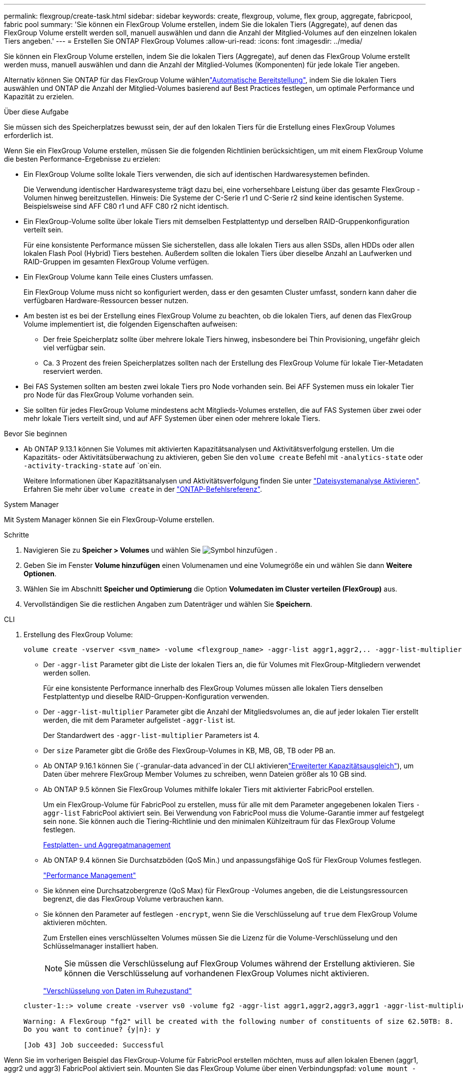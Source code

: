 ---
permalink: flexgroup/create-task.html 
sidebar: sidebar 
keywords: create, flexgroup, volume, flex group, aggregate, fabricpool, fabric pool 
summary: 'Sie können ein FlexGroup Volume erstellen, indem Sie die lokalen Tiers (Aggregate), auf denen das FlexGroup Volume erstellt werden soll, manuell auswählen und dann die Anzahl der Mitglied-Volumes auf den einzelnen lokalen Tiers angeben.' 
---
= Erstellen Sie ONTAP FlexGroup Volumes
:allow-uri-read: 
:icons: font
:imagesdir: ../media/


[role="lead"]
Sie können ein FlexGroup Volume erstellen, indem Sie die lokalen Tiers (Aggregate), auf denen das FlexGroup Volume erstellt werden muss, manuell auswählen und dann die Anzahl der Mitglied-Volumes (Komponenten) für jede lokale Tier angeben.

Alternativ können Sie ONTAP für das FlexGroup Volume wählenlink:provision-automatically-task.html["Automatische Bereitstellung"], indem Sie die lokalen Tiers auswählen und ONTAP die Anzahl der Mitglied-Volumes basierend auf Best Practices festlegen, um optimale Performance und Kapazität zu erzielen.

.Über diese Aufgabe
Sie müssen sich des Speicherplatzes bewusst sein, der auf den lokalen Tiers für die Erstellung eines FlexGroup Volumes erforderlich ist.

Wenn Sie ein FlexGroup Volume erstellen, müssen Sie die folgenden Richtlinien berücksichtigen, um mit einem FlexGroup Volume die besten Performance-Ergebnisse zu erzielen:

* Ein FlexGroup Volume sollte lokale Tiers verwenden, die sich auf identischen Hardwaresystemen befinden.
+
Die Verwendung identischer Hardwaresysteme trägt dazu bei, eine vorhersehbare Leistung über das gesamte FlexGroup -Volumen hinweg bereitzustellen.  Hinweis: Die Systeme der C-Serie r1 und C-Serie r2 sind keine identischen Systeme.  Beispielsweise sind AFF C80 r1 und AFF C80 r2 nicht identisch.

* Ein FlexGroup-Volume sollte über lokale Tiers mit demselben Festplattentyp und derselben RAID-Gruppenkonfiguration verteilt sein.
+
Für eine konsistente Performance müssen Sie sicherstellen, dass alle lokalen Tiers aus allen SSDs, allen HDDs oder allen lokalen Flash Pool (Hybrid) Tiers bestehen. Außerdem sollten die lokalen Tiers über dieselbe Anzahl an Laufwerken und RAID-Gruppen im gesamten FlexGroup Volume verfügen.

* Ein FlexGroup Volume kann Teile eines Clusters umfassen.
+
Ein FlexGroup Volume muss nicht so konfiguriert werden, dass er den gesamten Cluster umfasst, sondern kann daher die verfügbaren Hardware-Ressourcen besser nutzen.

* Am besten ist es bei der Erstellung eines FlexGroup Volume zu beachten, ob die lokalen Tiers, auf denen das FlexGroup Volume implementiert ist, die folgenden Eigenschaften aufweisen:
+
** Der freie Speicherplatz sollte über mehrere lokale Tiers hinweg, insbesondere bei Thin Provisioning, ungefähr gleich viel verfügbar sein.
** Ca. 3 Prozent des freien Speicherplatzes sollten nach der Erstellung des FlexGroup Volume für lokale Tier-Metadaten reserviert werden.


* Bei FAS Systemen sollten am besten zwei lokale Tiers pro Node vorhanden sein. Bei AFF Systemen muss ein lokaler Tier pro Node für das FlexGroup Volume vorhanden sein.
* Sie sollten für jedes FlexGroup Volume mindestens acht Mitglieds-Volumes erstellen, die auf FAS Systemen über zwei oder mehr lokale Tiers verteilt sind, und auf AFF Systemen über einen oder mehrere lokale Tiers.


.Bevor Sie beginnen
* Ab ONTAP 9.13.1 können Sie Volumes mit aktivierten Kapazitätsanalysen und Aktivitätsverfolgung erstellen. Um die Kapazitäts- oder Aktivitätsüberwachung zu aktivieren, geben Sie den `volume create` Befehl mit `-analytics-state` oder `-activity-tracking-state` auf `on`ein.
+
Weitere Informationen über Kapazitätsanalysen und Aktivitätsverfolgung finden Sie unter https://docs.netapp.com/us-en/ontap/task_nas_file_system_analytics_enable.html["Dateisystemanalyse Aktivieren"]. Erfahren Sie mehr über `volume create` in der link:https://docs.netapp.com/us-en/ontap-cli/volume-create.html["ONTAP-Befehlsreferenz"^].



[role="tabbed-block"]
====
.System Manager
--
Mit System Manager können Sie ein FlexGroup-Volume erstellen.

.Schritte
. Navigieren Sie zu *Speicher > Volumes* und wählen Sie image:icon_add.gif["Symbol hinzufügen"] .
. Geben Sie im Fenster *Volume hinzufügen* einen Volumenamen und eine Volumegröße ein und wählen Sie dann *Weitere Optionen*.
. Wählen Sie im Abschnitt *Speicher und Optimierung* die Option *Volumedaten im Cluster verteilen (FlexGroup)* aus.
. Vervollständigen Sie die restlichen Angaben zum Datenträger und wählen Sie *Speichern*.


--
.CLI
--
. Erstellung des FlexGroup Volume:
+
[source, cli]
----
volume create -vserver <svm_name> -volume <flexgroup_name> -aggr-list aggr1,aggr2,.. -aggr-list-multiplier <constituents_per_aggr> -size <fg_size> [–encrypt true] [-qos-policy-group qos_policy_group_name] [-granular-data advanced]
----
+
** Der `-aggr-list` Parameter gibt die Liste der lokalen Tiers an, die für Volumes mit FlexGroup-Mitgliedern verwendet werden sollen.
+
Für eine konsistente Performance innerhalb des FlexGroup Volumes müssen alle lokalen Tiers denselben Festplattentyp und dieselbe RAID-Gruppen-Konfiguration verwenden.

** Der `-aggr-list-multiplier` Parameter gibt die Anzahl der Mitgliedsvolumes an, die auf jeder lokalen Tier erstellt werden, die mit dem Parameter aufgelistet `-aggr-list` ist.
+
Der Standardwert des `-aggr-list-multiplier` Parameters ist 4.

** Der `size` Parameter gibt die Größe des FlexGroup-Volumes in KB, MB, GB, TB oder PB an.
** Ab ONTAP 9.16.1 können Sie  (`-granular-data advanced`in der CLI aktivierenlink:enable-adv-capacity-flexgroup-task.html["Erweiterter Kapazitätsausgleich"]), um Daten über mehrere FlexGroup Member Volumes zu schreiben, wenn Dateien größer als 10 GB sind.
** Ab ONTAP 9.5 können Sie FlexGroup Volumes mithilfe lokaler Tiers mit aktivierter FabricPool erstellen.
+
Um ein FlexGroup-Volume für FabricPool zu erstellen, muss für alle mit dem Parameter angegebenen lokalen Tiers `-aggr-list` FabricPool aktiviert sein. Bei Verwendung von FabricPool muss die Volume-Garantie immer auf festgelegt sein `none`. Sie können auch die Tiering-Richtlinie und den minimalen Kühlzeitraum für das FlexGroup Volume festlegen.

+
xref:../disks-aggregates/index.html[Festplatten- und Aggregatmanagement]

** Ab ONTAP 9.4 können Sie Durchsatzböden (QoS Min.) und anpassungsfähige QoS für FlexGroup Volumes festlegen.
+
link:../performance-admin/index.html["Performance Management"]

** Sie können eine Durchsatzobergrenze (QoS Max) für FlexGroup -Volumes angeben, die die Leistungsressourcen begrenzt, die das FlexGroup Volume verbrauchen kann.
** Sie können den Parameter auf festlegen `-encrypt`, wenn Sie die Verschlüsselung auf `true` dem FlexGroup Volume aktivieren möchten.
+
Zum Erstellen eines verschlüsselten Volumes müssen Sie die Lizenz für die Volume-Verschlüsselung und den Schlüsselmanager installiert haben.

+

NOTE: Sie müssen die Verschlüsselung auf FlexGroup Volumes während der Erstellung aktivieren. Sie können die Verschlüsselung auf vorhandenen FlexGroup Volumes nicht aktivieren.

+
link:../encryption-at-rest/index.html["Verschlüsselung von Daten im Ruhezustand"]



+
[listing]
----
cluster-1::> volume create -vserver vs0 -volume fg2 -aggr-list aggr1,aggr2,aggr3,aggr1 -aggr-list-multiplier 2 -size 500TB

Warning: A FlexGroup "fg2" will be created with the following number of constituents of size 62.50TB: 8.
Do you want to continue? {y|n}: y

[Job 43] Job succeeded: Successful
----


Wenn Sie im vorherigen Beispiel das FlexGroup-Volume für FabricPool erstellen möchten, muss auf allen lokalen Ebenen (aggr1, aggr2 und aggr3) FabricPool aktiviert sein. Mounten Sie das FlexGroup Volume über einen Verbindungspfad: `volume mount -vserver vserver_name -volume vol_name -junction-path junction_path`

[listing]
----
cluster1::> volume mount -vserver vs0 -volume fg2 -junction-path /fg
----
.Nachdem Sie fertig sind
Sie sollten das FlexGroup-Volume vom Client mounten.

Wenn Sie ONTAP 9.6 oder früher ausführen und wenn die Storage Virtual Machine (SVM) sowohl NFSv3 als auch NFSv4 konfiguriert ist, kann das Mounten des FlexGroup Volumes vom Client fehlschlagen. In diesen Fällen müssen Sie explizit die NFS-Version angeben, wenn Sie das FlexGroup-Volume vom Client mounten.

[listing]
----
# mount -t nfs -o vers=3 192.53.19.64:/fg /mnt/fg2
# ls /mnt/fg2
file1  file2
----
--
====
.Verwandte Informationen
https://www.netapp.com/pdf.html?item=/media/12385-tr4571pdf.pdf["NetApp Technical Report 4571: NetApp FlexGroup Best Practices and Implementation Guide"^]
